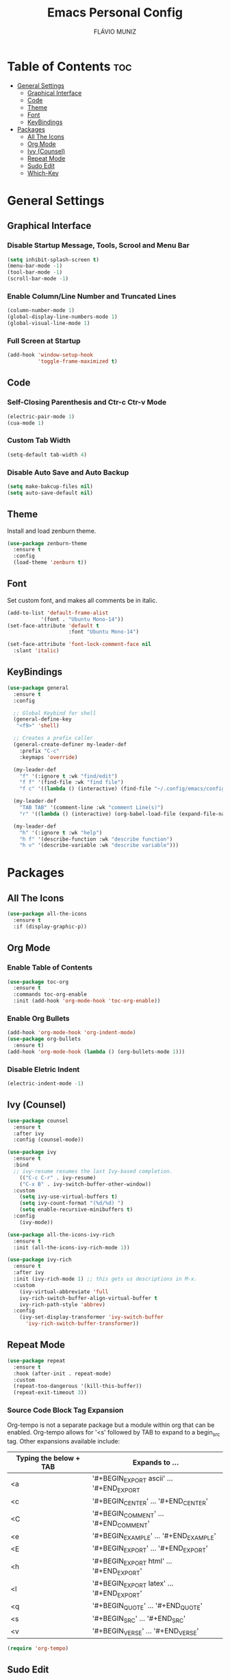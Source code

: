 #+TITLE: Emacs Personal Config
#+AUTHOR: FLÁVIO MUNIZ
#+STARTUP: showeverything

* Table of Contents :toc:
- [[#general-settings][General Settings]]
  - [[#graphical-interface][Graphical Interface]]
  - [[#code][Code]]
  - [[#theme][Theme]]
  - [[#font][Font]]
  - [[#keybindings][KeyBindings]]
- [[#packages][Packages]]
  - [[#all-the-icons][All The Icons]]
  - [[#org-mode][Org Mode]]
  - [[#ivy-counsel][Ivy (Counsel)]]
  - [[#repeat-mode][Repeat Mode]]
  - [[#sudo-edit][Sudo Edit]]
  - [[#which-key][Which-Key]]

* General Settings

** Graphical Interface

*** Disable Startup Message, Tools, Scrool and Menu Bar
#+begin_src emacs-lisp
  (setq inhibit-splash-screen t)
  (menu-bar-mode -1)
  (tool-bar-mode -1)
  (scroll-bar-mode -1)
#+end_src

*** Enable Column/Line Number and Truncated Lines
#+begin_src emacs-lisp
  (column-number-mode 1)
  (global-display-line-numbers-mode 1)
  (global-visual-line-mode 1)
#+end_src

*** Full Screen at Startup
#+begin_src emacs-lisp
  (add-hook 'window-setup-hook
            'toggle-frame-maximized t)
#+end_src

** Code

*** Self-Closing Parenthesis and Ctr-c Ctr-v Mode
#+begin_src emacs-lisp
  (electric-pair-mode 1)
  (cua-mode 1)
#+end_src

*** Custom Tab Width
#+begin_src emacs-lisp
  (setq-default tab-width 4)
#+end_src

*** Disable Auto Save and Auto Backup
#+begin_src emacs-lisp
  (setq make-bakcup-files nil)
  (setq auto-save-default nil)
#+end_src

** Theme
Install and load zenburn theme.
#+begin_src emacs-lisp
  (use-package zenburn-theme
    :ensure t
    :config
    (load-theme 'zenburn t))
#+end_src

** Font
Set custom font, and makes all comments be in italic.
#+begin_src emacs-lisp
  (add-to-list 'default-frame-alist
             '(font . "Ubuntu Mono-14"))
  (set-face-attribute 'default t
                      :font "Ubuntu Mono-14")

  (set-face-attribute 'font-lock-comment-face nil
    :slant 'italic)
#+end_src

** KeyBindings
#+begin_src emacs-lisp
  (use-package general
	:ensure t
	:config

	;; Global Keybind for shell
	(general-define-key
	 "<f9>" 'shell)

	;; Creates a prefix caller
	(general-create-definer my-leader-def
	  :prefix "C-c"
	  :keymaps 'override)

	(my-leader-def
	  "f" '(:ignore t :wk "find/edit") 
	  "f f" '(find-file :wk "find file")
	  "f c" '((lambda () (interactive) (find-file "~/.config/emacs/config.org")) :wk "edit emacs config"))

	(my-leader-def
	  "TAB TAB" '(comment-line :wk "comment Line(s)")
	  "r" '((lambda () (interactive) (org-babel-load-file (expand-file-name "~/.emacs.d/config.org"))) :wk "reload emacs config"))

	(my-leader-def
	  "h" '(:ignore t :wk "help")
	  "h f" '(describe-function :wk "describe function")
	  "h v" '(describe-variable :wk "describe variable")))
#+end_src

* Packages

** All The Icons
#+begin_src emacs-lisp
  (use-package all-the-icons
    :ensure t
    :if (display-graphic-p))
#+end_src

** Org Mode
*** Enable Table of Contents
#+begin_src emacs-lisp
  (use-package toc-org
    :ensure t
    :commands toc-org-enable
    :init (add-hook 'org-mode-hook 'toc-org-enable))
#+end_src

*** Enable Org Bullets
#+begin_src emacs-lisp
  (add-hook 'org-mode-hook 'org-indent-mode)
  (use-package org-bullets
    :ensure t)
  (add-hook 'org-mode-hook (lambda () (org-bullets-mode 1)))
#+end_src

*** Disable Eletric Indent
#+begin_src emacs-lisp
  (electric-indent-mode -1)
#+end_src

** Ivy (Counsel)
#+begin_src emacs-lisp
  (use-package counsel
    :ensure t
    :after ivy
    :config (counsel-mode))

  (use-package ivy
    :ensure t
    :bind
    ;; ivy-resume resumes the last Ivy-based completion.
      (("C-c C-r" . ivy-resume)
      ("C-x B" . ivy-switch-buffer-other-window))
    :custom
      (setq ivy-use-virtual-buffers t)
      (setq ivy-count-format "(%d/%d) ")
      (setq enable-recursive-minibuffers t)
    :config
      (ivy-mode))

  (use-package all-the-icons-ivy-rich
    :ensure t
    :init (all-the-icons-ivy-rich-mode 1))

  (use-package ivy-rich
    :ensure t
    :after ivy
    :init (ivy-rich-mode 1) ;; this gets us descriptions in M-x.
    :custom
      (ivy-virtual-abbreviate 'full
      ivy-rich-switch-buffer-align-virtual-buffer t
      ivy-rich-path-style 'abbrev)
    :config
      (ivy-set-display-transformer 'ivy-switch-buffer
        'ivy-rich-switch-buffer-transformer))
#+end_src

** Repeat Mode
#+begin_src emacs-lisp
  (use-package repeat
    :ensure t
    :hook (after-init . repeat-mode)
    :custom
    (repeat-too-dangerous '(kill-this-buffer))
    (repeat-exit-timeout 3))
#+end_src

*** Source Code Block Tag Expansion
Org-tempo is not a separate package but a module within org that can be enabled.  Org-tempo allows for '<s' followed by TAB to expand to a begin_src tag.  Other expansions available include:

| Typing the below + TAB | Expands to ...                          |
|------------------------+-----------------------------------------|
| <a                     | '#+BEGIN_EXPORT ascii' … '#+END_EXPORT  |
| <c                     | '#+BEGIN_CENTER' … '#+END_CENTER'       |
| <C                     | '#+BEGIN_COMMENT' … '#+END_COMMENT'     |
| <e                     | '#+BEGIN_EXAMPLE' … '#+END_EXAMPLE'     |
| <E                     | '#+BEGIN_EXPORT' … '#+END_EXPORT'       |
| <h                     | '#+BEGIN_EXPORT html' … '#+END_EXPORT'  |
| <l                     | '#+BEGIN_EXPORT latex' … '#+END_EXPORT' |
| <q                     | '#+BEGIN_QUOTE' … '#+END_QUOTE'         |
| <s                     | '#+BEGIN_SRC' … '#+END_SRC'             |
| <v                     | '#+BEGIN_VERSE' … '#+END_VERSE'         |

#+begin_src emacs-lisp 
(require 'org-tempo)
#+end_src

** Sudo Edit
#+begin_src emacs-lisp
  (use-package sudo-edit
    :ensure t
    :config
      (my-leader-def
        "f s" '(sudo-edit-find-file :wk "sudo find file")
        "f e" '(sudo-edit :wk "sudo edit file")))
#+end_src

** Which-Key
#+begin_src emacs-lisp
  (use-package which-key
    :ensure t
    :init
    (which-key-mode 1)
    :config
    (setq which-key-side-window-location 'bottom
          which-key-sort-order #'which-key-key-order-alpha
          which-key-sort-uppercase-first nil
          which-key-add-column-padding 1
          which-key-max-display-columns nil
          which-key-min-display-lines 6
          which-key-side-window-slot -10
          which-key-side-window-max-height 0.25
          which-key-idle-delay 0.8
          which-key-max-description-length 25
          which-key-allow-imprecise-window-fit t
          which-key-separator " → " ))
#+end_src

